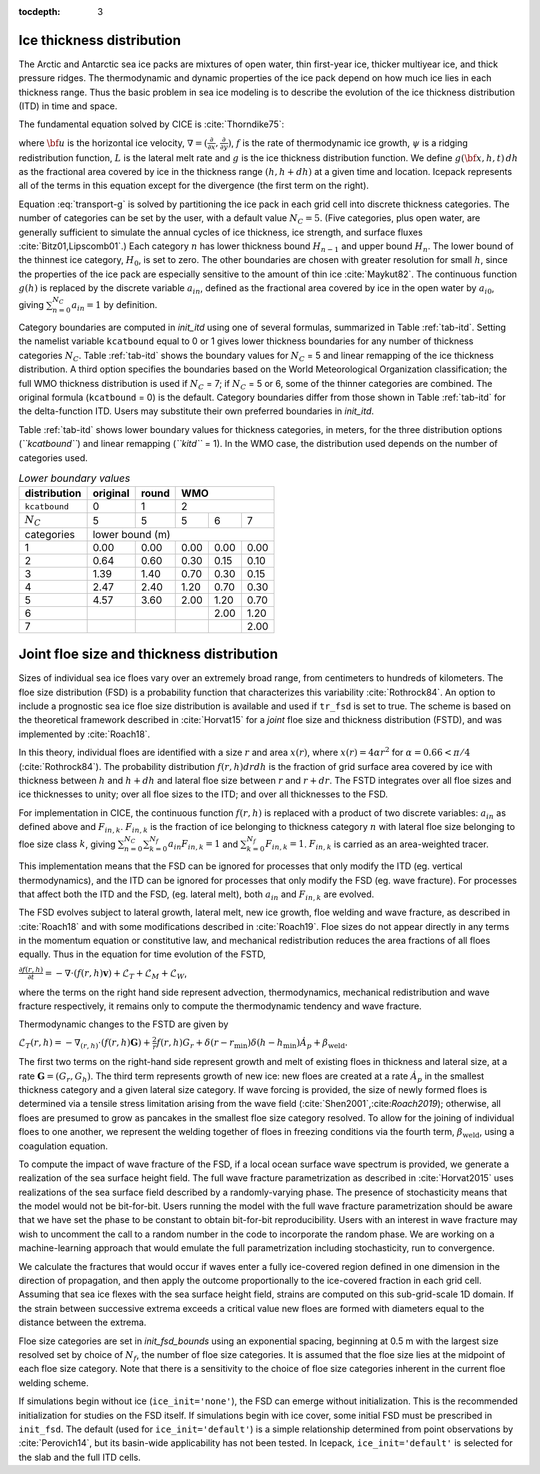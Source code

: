 :tocdepth: 3

.. _model_comp:

Ice thickness distribution
=============================

The Arctic and Antarctic sea ice packs are mixtures of open water, thin
first-year ice, thicker multiyear ice, and thick pressure ridges. The
thermodynamic and dynamic properties of the ice pack depend on how much
ice lies in each thickness range. Thus the basic problem in sea ice
modeling is to describe the evolution of the ice thickness distribution
(ITD) in time and space.

The fundamental equation solved by CICE is :cite:`Thorndike75`:

.. math::
   \frac{\partial g}{\partial t} = -\nabla \cdot (g {\bf u}) 
    - \frac{\partial}{\partial h} (f g) + \psi - L,
   :label: transport-g

where :math:`{\bf u}` is the horizontal ice velocity,
:math:`\nabla = (\frac{\partial}{\partial x}, \frac{\partial}{\partial y})`,
:math:`f` is the rate of thermodynamic ice growth, :math:`\psi` is a
ridging redistribution function, 
:math:`L` is the lateral melt rate
and :math:`g` is the ice thickness
distribution function. We define :math:`g({\bf x},h,t)\,dh` as the
fractional area covered by ice in the thickness range :math:`(h,h+dh)`
at a given time and location.  Icepack represents all of the terms in this
equation except for the divergence (the first term on the right).

Equation :eq:`transport-g` is solved by partitioning the ice pack in
each grid cell into discrete thickness categories. The number of
categories can be set by the user, with a default value :math:`N_C = 5`.
(Five categories, plus open water, are generally sufficient to simulate
the annual cycles of ice thickness, ice strength, and surface fluxes
:cite:`Bitz01,Lipscomb01`.) Each category :math:`n` has
lower thickness bound :math:`H_{n-1}` and upper bound :math:`H_n`. The
lower bound of the thinnest ice category, :math:`H_0`, is set to zero.
The other boundaries are chosen with greater resolution for small
:math:`h`, since the properties of the ice pack are especially sensitive
to the amount of thin ice :cite:`Maykut82`. The continuous
function :math:`g(h)` is replaced by the discrete variable
:math:`a_{in}`, defined as the fractional area covered by ice in the
open water by :math:`a_{i0}`, giving :math:`\sum_{n=0}^{N_C} a_{in} = 1`
by definition.

Category boundaries are computed in *init\_itd* using one of several
formulas, summarized in Table :ref:`tab-itd`. 
Setting the namelist variable ``kcatbound`` equal to 0 or 1 gives lower 
thickness boundaries for any number of thickness categories :math:`N_C`.
Table :ref:`tab-itd` shows the boundary values for :math:`N_C` = 5 and linear remapping 
of the ice thickness distribution. A third option specifies the boundaries 
based on the World Meteorological Organization classification; the full WMO
thickness distribution is used if :math:`N_C` = 7; if :math:`N_C` = 5 or
6, some of the thinner categories are combined. The original formula
(``kcatbound`` = 0) is the default. Category boundaries differ from those
shown in Table :ref:`tab-itd` for the delta-function ITD. Users may
substitute their own preferred boundaries in *init\_itd*.

Table :ref:`tab-itd` shows lower boundary values for thickness categories, in meters, for 
the three distribution options (*``kcatbound``*) and linear remapping (*``kitd``* = 1). 
In the WMO case, the distribution used depends on the number of categories used.

.. _tab-itd:

.. table:: *Lower boundary values* 

   +----------------+------------+---------+--------+--------+--------+
   | distribution   | original   | round   |           WMO            |
   +================+============+=========+========+========+========+
   | ``kcatbound``  | 0          | 1       |            2             |
   +----------------+------------+---------+--------+--------+--------+
   | :math:`N_C`    | 5          | 5       | 5      | 6      | 7      |
   +----------------+------------+---------+--------+--------+--------+
   | categories     |             lower bound (m)                     |
   +----------------+------------+---------+--------+--------+--------+
   | 1              | 0.00       | 0.00    | 0.00   | 0.00   | 0.00   |
   +----------------+------------+---------+--------+--------+--------+
   | 2              | 0.64       | 0.60    | 0.30   | 0.15   | 0.10   |
   +----------------+------------+---------+--------+--------+--------+
   | 3              | 1.39       | 1.40    | 0.70   | 0.30   | 0.15   |
   +----------------+------------+---------+--------+--------+--------+
   | 4              | 2.47       | 2.40    | 1.20   | 0.70   | 0.30   |
   +----------------+------------+---------+--------+--------+--------+
   | 5              | 4.57       | 3.60    | 2.00   | 1.20   | 0.70   |
   +----------------+------------+---------+--------+--------+--------+
   | 6              |            |         |        | 2.00   | 1.20   |
   +----------------+------------+---------+--------+--------+--------+
   | 7              |            |         |        |        | 2.00   |
   +----------------+------------+---------+--------+--------+--------+
   
Joint floe size and thickness distribution
============================

Sizes of individual sea ice floes vary over an extremely broad range, from centimeters
to hundreds of kilometers. The floe size distribution (FSD) is a probability function that
characterizes this variability :cite:`Rothrock84`. An option to include a 
prognostic sea ice floe size distribution is available and used if ``tr_fsd`` is set to true. 
The scheme is based on the theoretical framework described in :cite:`Horvat15` for a
*joint* floe size and thickness distribution (FSTD), and was implemented by :cite:`Roach18`.

In this theory, individual floes are identified with a size :math:`r` and area :math:`x(r)`, where
:math:`x(r)=4\alpha r^2` for :math:`\alpha=0.66 < \pi/4` (:cite:`Rothrock84`). The probability 
distribution :math:`f(r,h) dr dh` is the fraction of grid surface area 
covered by ice with thickness between :math:`h` and :math:`h + dh` and lateral floe
size between :math:`r` and :math:`r + dr`. The FSTD integrates over all floe sizes and
ice thicknesses to unity; over all floe sizes to the ITD; and over all thicknesses to the FSD.

For implementation in CICE,  the continuous function :math:`f(r,h)` is replaced
with a product of two discrete variables: :math:`a_{in}` as defined above and :math:`F_{in,k}`. 
:math:`F_{in,k}` is the fraction of ice belonging to thickness category :math:`n` with lateral 
floe size belonging to floe size class :math:`k`, giving
:math:`\sum_{n=0}^{N_C}\sum_{k=0}^{N_f} a_{in} F_{in,k} = 1` and :math:`\sum_{k=0}^{N_f}  F_{in,k} = 1`.
:math:`F_{in,k}` is carried as an area-weighted tracer.

This implementation means that the FSD can be ignored for processes that only modify the ITD
(eg. vertical thermodynamics), and the ITD can be ignored for processes that only modify the
FSD (eg. wave fracture). For processes that affect both the ITD and the FSD, (eg. lateral melt), 
both :math:`a_{in}` and :math:`F_{in,k}` are evolved.

The FSD evolves subject to lateral growth, lateral melt, new ice growth, floe welding and 
wave fracture, as described in :cite:`Roach18` and with some modifications described in 
:cite:`Roach19`.  Floe sizes do not  appear directly in any terms in the momentum equation
or constitutive law, and mechanical redistribution reduces the area fractions of all floes 
equally. Thus in the equation for time evolution of the FSTD,

:math:`\frac{\partial f(r,h)}{\partial t} = - \nabla \cdot (f(r,h)\mathbf{v}) + \mathcal{L}_T + \mathcal{L}_M + \mathcal{L}_W`,

where the terms on the right hand side represent advection, thermodynamics, mechanical 
redistribution and wave fracture respectively, it remains only to compute the thermodynamic
tendency and wave fracture.

Thermodynamic changes to the FSTD are given by 

:math:`\mathcal{L}_T(r,h)=-\nabla_{(r,h)} \cdot (f(r,h) \mathbf{G}) +\frac{2}{r}f(r,h)G_r  + 
\delta(r-r_{\text{min}})\delta(h-h_{\text{min}})\dot{A}_p + \beta_{\text{weld}}.`

The first two terms on the right-hand side represent growth and melt of existing floes 
in thickness and lateral size, at a rate :math:`\mathbf{G} = (G_r,G_h)`. The third 
term represents growth of new ice: new floes are created at a rate :math:`\dot{A}_p` 
in the smallest thickness category and a given lateral size category. If wave forcing 
is provided, the size of newly formed floes is determined via a tensile stress limitation 
arising from the wave field (:cite:`Shen2001`,:cite:`Roach2019`); otherwise, all floes 
are presumed to grow as pancakes in the smallest floe size category resolved. 
To allow for the joining of individual floes to one another, we represent
the welding together of floes in freezing conditions via the fourth term, 
:math:`\beta_{\text{weld}}`, using a coagulation equation.

To compute the impact of wave fracture of the FSD, if a local ocean surface wave 
spectrum is provided, we generate a realization of the sea surface height field.
The full wave fracture parametrization as described in :cite:`Horvat2015` uses 
realizations of the sea surface field described by a randomly-varying phase. 
The presence of stochasticity means that the model would not be bit-for-bit. 
Users running the model with the full wave fracture parametrization should be 
aware that we have set the phase to be constant to obtain bit-for-bit reproducibility. 
Users with an interest in wave fracture may wish to uncomment the call to a random 
number in the code to incorporate the random phase. We are working on a machine-learning
approach that would emulate the full parametrization including stochasticity, run to convergence.

We calculate the fractures that would occur if waves enter a fully ice-covered 
region defined in one dimension in the direction of propagation, and then apply
the outcome proportionally to the ice-covered fraction in each grid cell. 
Assuming that sea ice flexes with the sea surface height field, strains are computed
on this sub-grid-scale 1D domain. If the strain between successive extrema exceeds
a critical value new floes are formed with diameters equal to the distance between 
the extrema.

Floe size categories are set in *init\_fsd\_bounds* using an exponential spacing, beginning at 0.5 m with the
largest size resolved set by choice of :math:`N_f`, the number of floe size categories. It is assumed that 
the floe size lies at the midpoint of each floe size category. Note that there is a sensitivity to the choice
of floe size categories inherent in the current floe welding scheme.

If simulations begin without ice (``ice_init='none'``), the FSD can emerge without initialization. This
is the recommended initialization for studies on the FSD itself. If simulations begin with ice cover, 
some initial FSD must be prescribed in ``init_fsd``. The default (used for ``ice_init='default'``) 
is a simple relationship determined from point observations by :cite:`Perovich14`, but its basin-wide 
applicability has not been tested. In Icepack, ``ice_init='default'`` is selected for the slab
and the full ITD cells.




